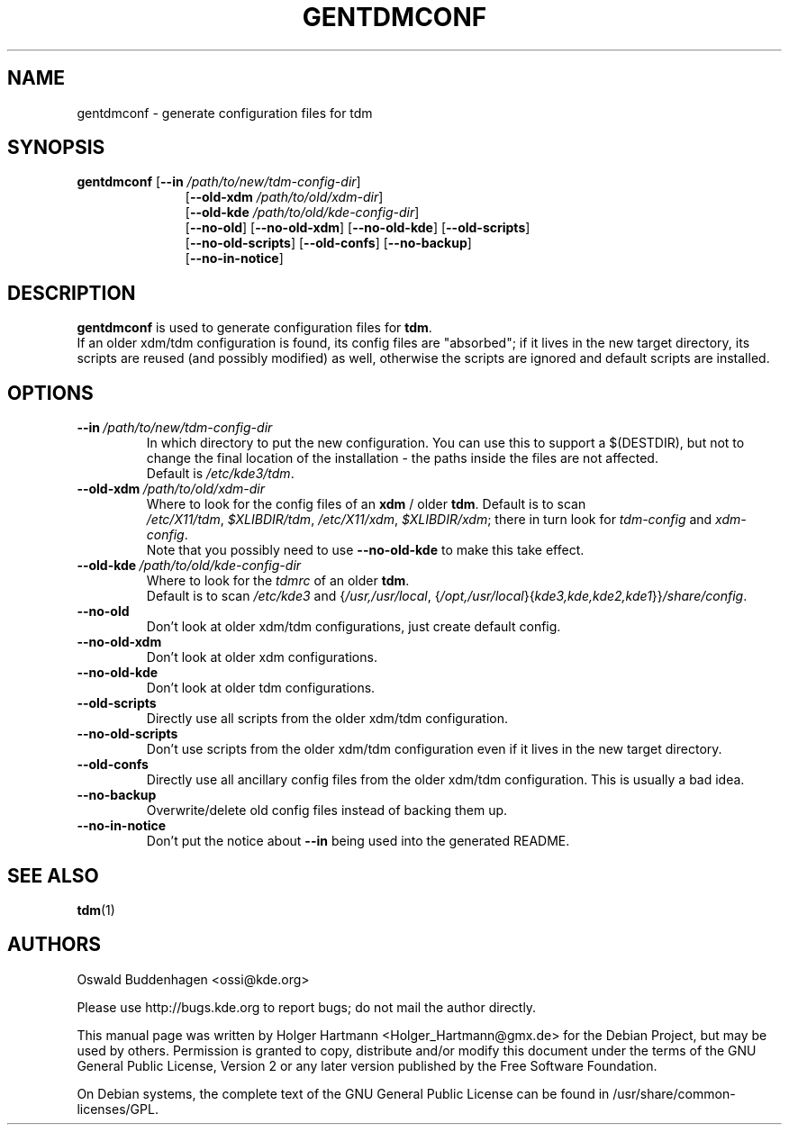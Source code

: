 .\" This file was generated by (a slightly modified) kdemangen.pl and edited by hand
.TH GENTDMCONF 1 "June 2006" "K Desktop Environment" "generate configuration files for tdm"
.SH NAME
gentdmconf
\- generate configuration files for tdm
.SH SYNOPSIS
\fBgentdmconf\fP
.RB [ \-\-in
.IR /path/to/new/tdm\-config\-dir ]
.RS 11
.RB [ \-\-old\-xdm
.IR /path/to/old/xdm\-dir ]
.br
.RB [ \-\-old\-kde
.IR /path/to/old/kde\-config\-dir ]
.br
.RB [ \-\-no\-old ]
.RB [ \-\-no\-old\-xdm ]
.RB [ \-\-no\-old\-kde ]
.RB [ \-\-old\-scripts ]
.br
.RB [ \-\-no\-old\-scripts ]
.RB [ \-\-old\-confs ]
.RB [ \-\-no\-backup ]
.br
.RB [ \-\-no\-in\-notice ]
.RE

.SH DESCRIPTION
\fBgentdmconf\fP is used to generate configuration files for \fBtdm\fP.
.br
If an older xdm/tdm configuration is found, its config files are "absorbed";
if it lives in the new target directory, its scripts are reused (and possibly
modified) as well, otherwise the scripts are ignored and default scripts are
installed.
.SH OPTIONS
.TP
.BI \-\-in \ /path/to/new/tdm\-config\-dir
In which directory to put the new configuration. You can use this to support a $(DESTDIR), but not to change the final location of the installation \- the paths inside the files are not affected.
.br
Default is \fI/etc/kde3/tdm\fP.
.TP
.BI \-\-old\-xdm \ /path/to/old/xdm\-dir
Where to look for the config files of an \fBxdm\fP / older \fBtdm\fP. Default is to scan
.IR /etc/X11/tdm , \ $XLIBDIR/tdm , \ /etc/X11/xdm , \ $XLIBDIR/xdm ;
there in turn look for \fItdm\-config\fP and \fIxdm\-config\fP.
.br
Note that you possibly need to use \fB\-\-no\-old\-kde\fP to make this take effect.
.TP
.BI \-\-old\-kde \ /path/to/old/kde\-config\-dir
Where to look for the \fItdmrc\fP of an older \fBtdm\fP.
.br
.RI Default\ is\ to\ scan\  /etc/kde3 \ and\ { /usr,/usr/local ,
.RI { /opt,/usr/local }{ kde3,kde,kde2,kde1 }} /share/config .
.TP
.B \-\-no\-old
Don't look at older xdm/tdm configurations, just create default config.
.TP
.B \-\-no\-old\-xdm
Don't look at older xdm configurations.
.TP
.B \-\-no\-old\-kde
Don't look at older tdm configurations.
.TP
.B \-\-old\-scripts
Directly use all scripts from the older xdm/tdm configuration.
.TP
.B \-\-no\-old\-scripts
Don't use scripts from the older xdm/tdm configuration even if it lives in the new target directory.
.TP
.B \-\-old\-confs
Directly use all ancillary config files from the older xdm/tdm configuration. This is usually a bad idea.
.TP
.B \-\-no\-backup
Overwrite/delete old config files instead of backing them up.
.TP
.B \-\-no\-in\-notice
Don't put the notice about \fB\-\-in\fP being used into the generated README.
.SH SEE ALSO
.BR tdm (1)
.SH AUTHORS
.nf
Oswald Buddenhagen <ossi@kde.org>

.br
.fi
Please use http://bugs.kde.org to report bugs; do not mail the author directly.
.PP
This manual page was written by Holger Hartmann <Holger_Hartmann@gmx.de> for the Debian Project, but may be used by others. Permission is granted to copy, distribute and/or modify this document under the terms of the GNU General Public License, Version 2 or any later version published by the Free Software Foundation.
.PP
On Debian systems, the complete text of the GNU General Public License can be found in /usr/share/common\-licenses/GPL.
